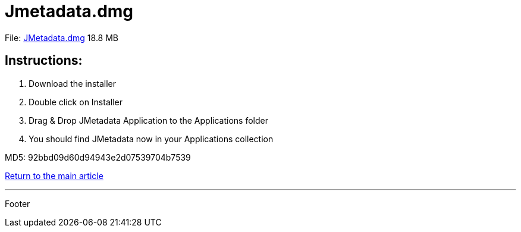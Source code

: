 = Jmetadata.dmg

File: link:http://josdem.io:8081/jmetadata-download-stats/downloader/downloadMacVersion[JMetadata.dmg] 18.8 MB

== Instructions:

. Download the installer
. Double click on Installer
. Drag & Drop JMetadata Application to the Applications folder
. You should find JMetadata now in your Applications collection

MD5: 92bbd09d60d94943e2d07539704b7539

link:../../jmetadata.html[Return to the main article]

'''

Footer

